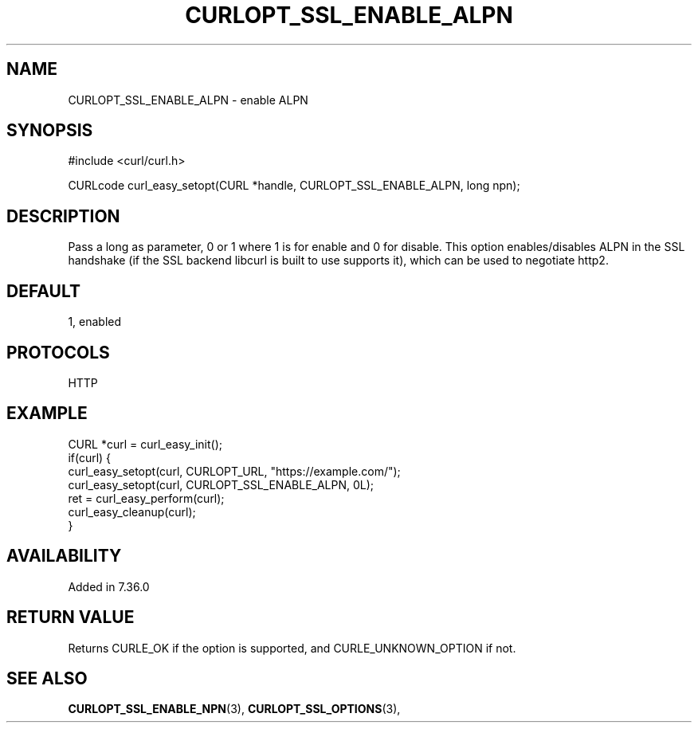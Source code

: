 .\" **************************************************************************
.\" *                                  _   _ ____  _
.\" *  Project                     ___| | | |  _ \| |
.\" *                             / __| | | | |_) | |
.\" *                            | (__| |_| |  _ <| |___
.\" *                             \___|\___/|_| \_\_____|
.\" *
.\" * Copyright (C) 1998 - 2017, Daniel Stenberg, <daniel@haxx.se>, et al.
.\" *
.\" * This software is licensed as described in the file COPYING, which
.\" * you should have received as part of this distribution. The terms
.\" * are also available at https://curl.haxx.se/docs/copyright.html.
.\" *
.\" * You may opt to use, copy, modify, merge, publish, distribute and/or sell
.\" * copies of the Software, and permit persons to whom the Software is
.\" * furnished to do so, under the terms of the COPYING file.
.\" *
.\" * This software is distributed on an "AS IS" basis, WITHOUT WARRANTY OF ANY
.\" * KIND, either express or implied.
.\" *
.\" **************************************************************************
.\"
.TH CURLOPT_SSL_ENABLE_ALPN 3 "May 31, 2017" "libcurl 7.56.0" "curl_easy_setopt options"

.SH NAME
CURLOPT_SSL_ENABLE_ALPN \- enable ALPN
.SH SYNOPSIS
#include <curl/curl.h>

CURLcode curl_easy_setopt(CURL *handle, CURLOPT_SSL_ENABLE_ALPN, long npn);
.SH DESCRIPTION
Pass a long as parameter, 0 or 1 where 1 is for enable and 0 for disable. This
option enables/disables ALPN in the SSL handshake (if the SSL backend libcurl
is built to use supports it), which can be used to negotiate http2.
.SH DEFAULT
1, enabled
.SH PROTOCOLS
HTTP
.SH EXAMPLE
.nf
CURL *curl = curl_easy_init();
if(curl) {
  curl_easy_setopt(curl, CURLOPT_URL, "https://example.com/");
  curl_easy_setopt(curl, CURLOPT_SSL_ENABLE_ALPN, 0L);
  ret = curl_easy_perform(curl);
  curl_easy_cleanup(curl);
}
.fi
.SH AVAILABILITY
Added in 7.36.0
.SH RETURN VALUE
Returns CURLE_OK if the option is supported, and CURLE_UNKNOWN_OPTION if not.
.SH "SEE ALSO"
.BR CURLOPT_SSL_ENABLE_NPN "(3), " CURLOPT_SSL_OPTIONS "(3), "
